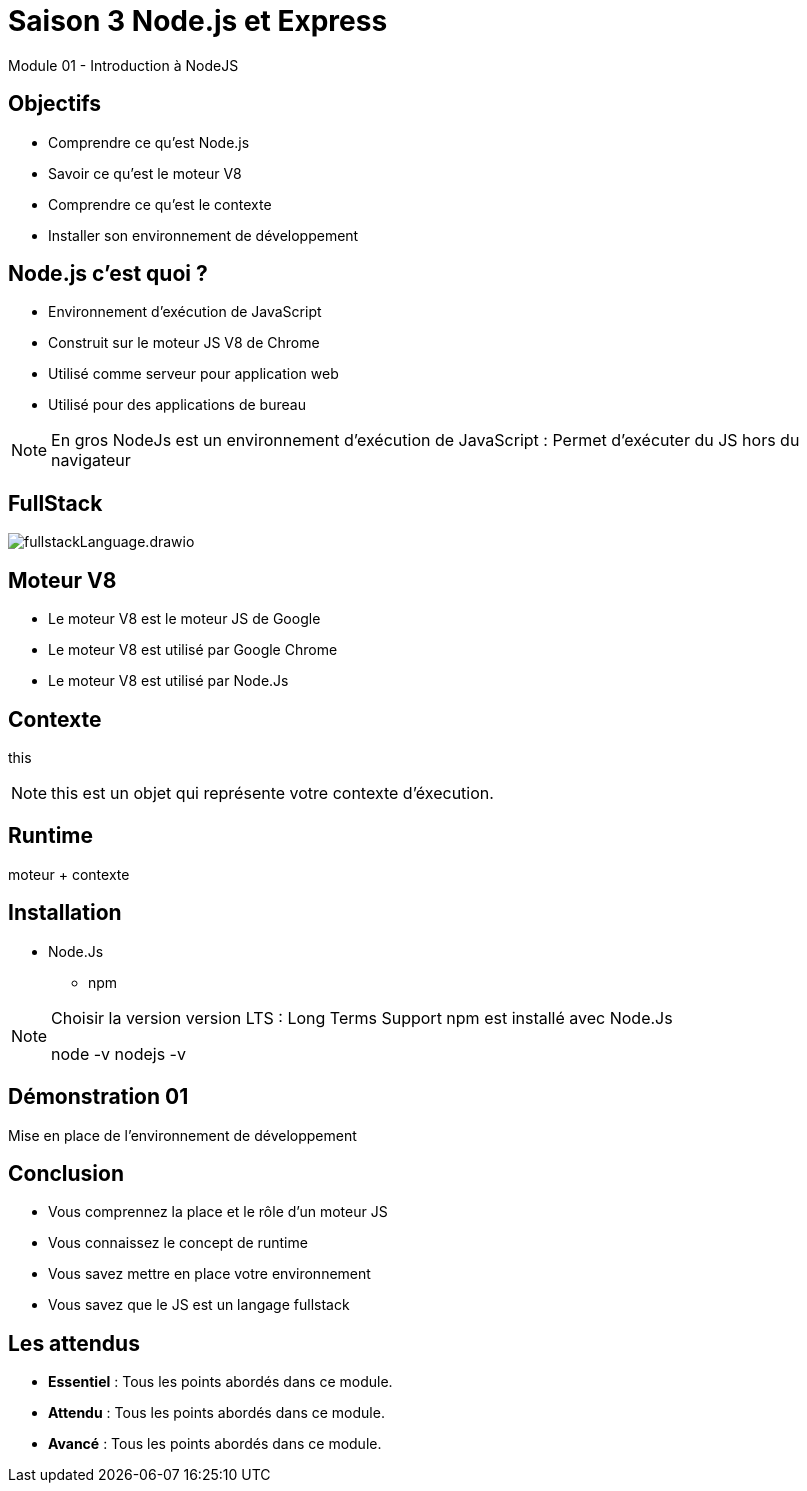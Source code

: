 = Saison 3 Node.js et Express

Module 01 - Introduction à NodeJS

[background-color="#2ECC71"]
== Objectifs

* Comprendre ce qu'est Node.js
* Savoir ce qu'est le moteur V8
* Comprendre ce qu'est le contexte
* Installer son environnement de développement

== Node.js c'est quoi ?

* Environnement d'exécution de JavaScript
* Construit sur le moteur JS V8 de Chrome
* Utilisé comme serveur pour application web
* Utilisé pour des applications de bureau

[NOTE.speaker]
--
En gros NodeJs est un environnement d'exécution de JavaScript : Permet d'exécuter du JS hors du navigateur
--

== FullStack

image:./images/fullstackLanguage.drawio.png[]

== Moteur V8

* Le moteur V8 est le moteur JS de Google
* Le moteur V8 est utilisé par Google Chrome
* Le moteur V8 est utilisé par Node.Js

== Contexte

this

[NOTE.speaker]
--
this est un objet qui représente votre contexte d'éxecution.
--

== Runtime

moteur + contexte

== Installation

* Node.Js
 ** npm

[NOTE.speaker]
--
Choisir la version version LTS : Long Terms Support 
npm est installé avec Node.Js

node -v
nodejs -v
--

[background-color="#F4D03F"]
== Démonstration 01

Mise en place de l'environnement de développement

[background-color="#F0604D"]
== Conclusion

* Vous comprennez la place et le rôle d'un moteur JS
* Vous connaissez le concept de runtime
* Vous savez mettre en place votre environnement
* Vous savez que le JS est un langage fullstack

[background-color="#2ECC71"]
== Les attendus

* *Essentiel* : Tous les points abordés dans ce module.
* *Attendu* : Tous les points abordés dans ce module.
* *Avancé* : Tous les points abordés dans ce module.
